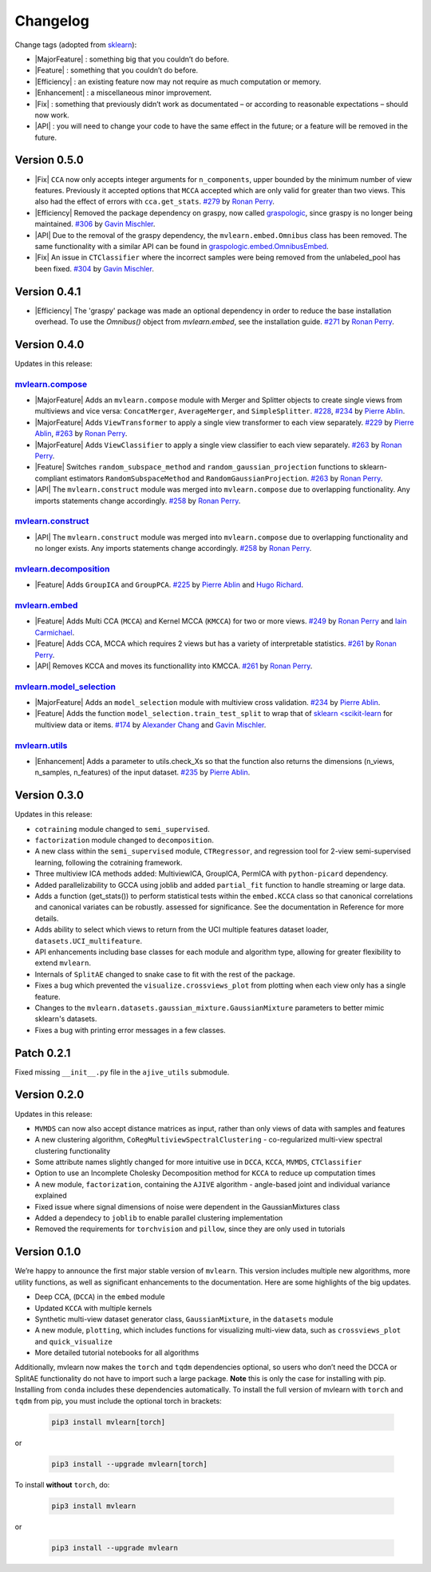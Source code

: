 Changelog
=========

.. role:: raw-html(raw)
   :format: html

.. role:: raw-latex(raw)
   :format: latex

.. |MajorFeature| replace:: :raw-html:`<font color="green">[Major Feature]</font>`
.. |Feature| replace:: :raw-html:`<font color="green">[Feature]</font>`
.. |Efficiency| replace:: :raw-html:`<font color="blue">[Efficiency]</font>`
.. |Enhancement| replace:: :raw-html:`<font color="blue">[Enhancement]</font>`
.. |Fix| replace:: :raw-html:`<font color="red">[Fix]</font>`
.. |API| replace:: :raw-html:`<font color="DarkOrange">[API]</font>`

Change tags (adopted from `sklearn <https://scikit-learn.org/stable/whats_new/v0.23.html>`_):

- |MajorFeature| : something big that you couldn’t do before. 

- |Feature| : something that you couldn’t do before.

- |Efficiency| : an existing feature now may not require as much computation or memory.

- |Enhancement| : a miscellaneous minor improvement.

- |Fix| : something that previously didn’t work as documentated – or according to reasonable expectations – should now work.

- |API| : you will need to change your code to have the same effect in the future; or a feature will be removed in the future.

Version 0.5.0
-------------

- |Fix| ``CCA`` now only accepts integer arguments for ``n_components``, upper bounded by the minimum number of view features. Previously it accepted options that ``MCCA`` accepted which are only valid for greater than two views. This also had the effect of errors with ``cca.get_stats``. `#279 <https://github.com/mvlearn/mvlearn/pull/279>`_ by `Ronan Perry`_.

- |Efficiency| Removed the package dependency on graspy, now called `graspologic <https://microsoft.github.io/graspologic/latest/#>`_, since graspy is no longer being maintained. `#306 <https://github.com/mvlearn/mvlearn/pull/306>`_ by `Gavin Mischler`_.

- |API| Due to the removal of the graspy dependency, the ``mvlearn.embed.Omnibus`` class has been removed. The same functionality with a similar API can be found in `graspologic.embed.OmnibusEmbed <https://microsoft.github.io/graspologic/latest/reference/reference/embed.html#multiple-graph-embedding>`_.

- |Fix| An issue in ``CTClassifier`` where the incorrect samples were being removed from the unlabeled_pool has been fixed. `#304 <https://github.com/mvlearn/mvlearn/pull/306>`_ by `Gavin Mischler`_.

Version 0.4.1
-------------

- |Efficiency| The 'graspy' package was made an optional dependency in order to reduce the base installation overhead. To use the `Omnibus()` object from `mvlearn.embed`, see the installation guide. `#271 <https://github.com/mvlearn/mvlearn/pull/271>`_ by `Ronan Perry`_.

Version 0.4.0
-------------

Updates in this release:

`mvlearn.compose <https://github.com/mvlearn/mvlearn/tree/main/mvlearn/compose>`_
^^^^^^^^^^^^^^^^^^^^^^^^^^^^^^^^^^^^^^^^^^^^^^^^^^^^^^^^^^^^^^^^^^^^^^^^^^^^^^^^^^^^

- |MajorFeature| Adds an ``mvlearn.compose`` module with Merger and Splitter objects to create single views from multiviews and vice versa: ``ConcatMerger``, ``AverageMerger``, and ``SimpleSplitter``. `#228 <https://github.com/mvlearn/mvlearn/pull/228>`_, `#234 <https://github.com/mvlearn/mvlearn/pull/234>`_ by `Pierre Ablin`_.
- |MajorFeature| Adds ``ViewTransformer`` to apply a single view transformer to each view separately. `#229 <https://github.com/mvlearn/mvlearn/pull/229>`_ by `Pierre Ablin`_, `#263 <https://github.com/mvlearn/mvlearn/pull/263>`_ by `Ronan Perry`_.
- |MajorFeature| Adds ``ViewClassifier`` to apply a single view classifier to each view separately. `#263 <https://github.com/mvlearn/mvlearn/pull/263>`_ by `Ronan Perry`_.
- |Feature| Switches ``random_subspace_method`` and ``random_gaussian_projection`` functions to sklearn-compliant estimators ``RandomSubspaceMethod`` and ``RandomGaussianProjection``. `#263 <https://github.com/mvlearn/mvlearn/pull/263>`_ by `Ronan Perry`_.
- |API| The ``mvlearn.construct`` module was merged into ``mvlearn.compose`` due to overlapping functionality. Any imports statements change accordingly. `#258 <https://github.com/mvlearn/mvlearn/pull/258>`_ by `Ronan Perry`_.

`mvlearn.construct <https://github.com/mvlearn/mvlearn/tree/main/mvlearn/construct>`_
^^^^^^^^^^^^^^^^^^^^^^^^^^^^^^^^^^^^^^^^^^^^^^^^^^^^^^^^^^^^^^^^^^^^^^^^^^^^^^^^^^^^^^^

- |API| The ``mvlearn.construct`` module was merged into ``mvlearn.compose`` due to overlapping functionality and no longer exists. Any imports statements change accordingly. `#258 <https://github.com/mvlearn/mvlearn/pull/258>`_ by `Ronan Perry`_.

`mvlearn.decomposition <https://github.com/mvlearn/mvlearn/tree/main/mvlearn/decomposition>`_
^^^^^^^^^^^^^^^^^^^^^^^^^^^^^^^^^^^^^^^^^^^^^^^^^^^^^^^^^^^^^^^^^^^^^^^^^^^^^^^^^^^^^^^^^^^^^^^

- |Feature| Adds ``GroupICA`` and ``GroupPCA``. `#225 <https://github.com/mvlearn/mvlearn/pull/225>`_ by `Pierre Ablin`_ and `Hugo Richard <https://github.com/hugorichard>`_.

`mvlearn.embed <https://github.com/mvlearn/mvlearn/tree/main/mvlearn/embed>`_
^^^^^^^^^^^^^^^^^^^^^^^^^^^^^^^^^^^^^^^^^^^^^^^^^^^^^^^^^^^^^^^^^^^^^^^^^^^^^^^

- |Feature| Adds Multi CCA (``MCCA``) and Kernel MCCA (``KMCCA``) for two or more views. `#249 <https://github.com/mvlearn/mvlearn/pull/249>`_ by `Ronan Perry`_ and `Iain Carmichael`_.
- |Feature| Adds CCA, MCCA which requires 2 views but has a variety of interpretable statistics. `#261 <https://github.com/mvlearn/mvlearn/pull/251>`_ by `Ronan Perry`_.
- |API| Removes KCCA and moves its functionallity into KMCCA. `#261 <https://github.com/mvlearn/mvlearn/pull/251>`_ by `Ronan Perry`_.

`mvlearn.model_selection <https://github.com/mvlearn/mvlearn/tree/main/mvlearn/model_selection>`_
^^^^^^^^^^^^^^^^^^^^^^^^^^^^^^^^^^^^^^^^^^^^^^^^^^^^^^^^^^^^^^^^^^^^^^^^^^^^^^^^^^^^^^^^^^^^^^^^^^^

- |MajorFeature| Adds an ``model_selection`` module with multiview cross validation. `#234 <https://github.com/mvlearn/mvlearn/pull/234>`_ by `Pierre Ablin`_.

- |Feature| Adds the function ``model_selection.train_test_split`` to wrap that of `sklearn <scikit-learn <https://scikit-learn.org/>`_ for multiview data or items. `#174 <https://github.com/mvlearn/mvlearn/pull/174>`_ by `Alexander Chang <https://github.com/achang63>`_ and `Gavin Mischler <https://gavinmischler.github.io/>`_.

`mvlearn.utils <https://github.com/mvlearn/mvlearn/tree/main/mvlearn/utils>`_
^^^^^^^^^^^^^^^^^^^^^^^^^^^^^^^^^^^^^^^^^^^^^^^^^^^^^^^^^^^^^^^^^^^^^^^^^^^^^^^

- |Enhancement| Adds a parameter to utils.check_Xs so that the function also returns the dimensions (n_views, n_samples, n_features) of the input dataset. `#235 <https://github.com/mvlearn/mvlearn/pull/235>`_ by `Pierre Ablin`_.

Version 0.3.0
-------------
Updates in this release:

- ``cotraining`` module changed to ``semi_supervised``.
- ``factorization`` module changed to ``decomposition``.
- A new class within the ``semi_supervised`` module, ``CTRegressor``, and regression tool for 2-view semi-supervised learning, following the cotraining framework.
- Three multiview ICA methods added: MultiviewICA, GroupICA, PermICA with ``python-picard`` dependency.
- Added parallelizability to GCCA using joblib and added ``partial_fit`` function to handle streaming or large data.
- Adds a function (get_stats()) to perform statistical tests within the ``embed.KCCA`` class so that canonical correlations and canonical variates can be robustly. assessed for significance. See the documentation in Reference for more details.
- Adds ability to select which views to return from the UCI multiple features dataset loader, ``datasets.UCI_multifeature``.
- API enhancements including base classes for each module and algorithm type, allowing for greater flexibility to extend ``mvlearn``.
- Internals of ``SplitAE`` changed to snake case to fit with the rest of the package.
- Fixes a bug which prevented the ``visualize.crossviews_plot`` from plotting when each view only has a single feature.
- Changes to the ``mvlearn.datasets.gaussian_mixture.GaussianMixture`` parameters to better mimic sklearn's datasets.
- Fixes a bug with printing error messages in a few classes.


Patch 0.2.1
-----------
Fixed missing ``__init__.py`` file in the ``ajive_utils`` submodule.

Version 0.2.0
-------------
Updates in this release:

- ``MVMDS`` can now also accept distance matrices as input, rather than only views of data with samples and features
- A new clustering algorithm, ``CoRegMultiviewSpectralClustering`` - co-regularized multi-view spectral clustering functionality
- Some attribute names slightly changed for more intuitive use in ``DCCA``, ``KCCA``, ``MVMDS``, ``CTClassifier``
- Option to use an Incomplete Cholesky Decomposition method for ``KCCA`` to reduce up computation times
- A new module, ``factorization``, containing the ``AJIVE`` algorithm - angle-based joint and individual variance explained
- Fixed issue where signal dimensions of noise were dependent in the GaussianMixtures class
- Added a dependecy to ``joblib`` to enable parallel clustering implementation
- Removed the requirements for ``torchvision`` and ``pillow``, since they are only used in tutorials


Version 0.1.0
-------------

We’re happy to announce the first major stable version of ``mvlearn``.
This version includes multiple new algorithms, more utility functions, as well as significant enhancements to the documentation. Here are some highlights of the big updates.

- Deep CCA, (``DCCA``) in the ``embed`` module
- Updated ``KCCA`` with multiple kernels
- Synthetic multi-view dataset generator class, ``GaussianMixture``, in the ``datasets`` module
- A new module, ``plotting``, which includes functions for visualizing multi-view data, such as ``crossviews_plot`` and ``quick_visualize``
- More detailed tutorial notebooks for all algorithms

Additionally, mvlearn now makes the ``torch`` and ``tqdm`` dependencies optional, so users who don’t need the DCCA or SplitAE functionality do not have to import such a large package. **Note** this is only the case for installing with pip. Installing from ``conda`` includes these dependencies automatically. To install the full version of mvlearn with ``torch`` and ``tqdm`` from pip, you must include the optional torch in brackets:

    .. code-block:: python

        pip3 install mvlearn[torch]

or

    .. code-block:: python

        pip3 install --upgrade mvlearn[torch]


To install **without** ``torch``, do:

    .. code-block:: python

        pip3 install mvlearn

or

    .. code-block:: python

        pip3 install --upgrade mvlearn



.. _Pierre Ablin: https://pierreablin.com/
.. _Ronan Perry: http://rflperry.github.io/
.. _Iain Carmichael: https://idc9.github.io/
